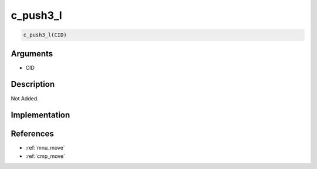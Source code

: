c_push3_l
========================

.. code-block:: text

	c_push3_l(CID)


Arguments
------------

* CID

Description
-------------

Not Added.

Implementation
-------------


References
-------------
* :ref:`mnu_move`
* :ref:`cmp_move`
